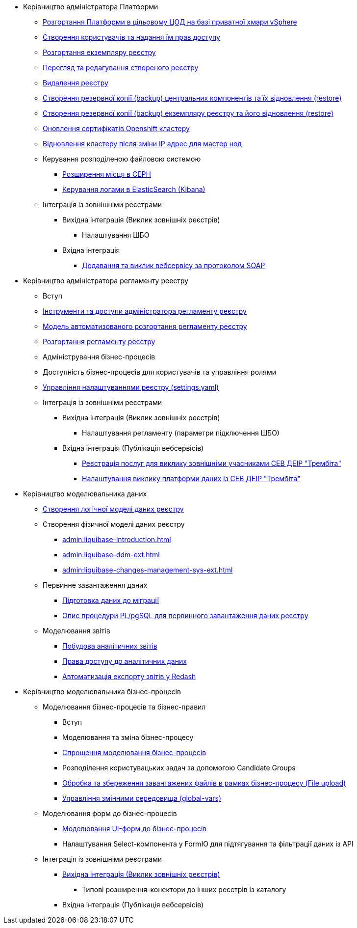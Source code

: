 ** Керівництво адміністратора Платформи
*** xref:admin:platform-admin-deployment.adoc[Розгортання Платформи в цільовому ЦОД на базі приватної хмари vSphere]
*** xref:admin:keycloak-create-users.adoc[Створення користувачів та надання їм прав доступу]
*** xref:admin:control-plane-create-registry.adoc[Розгортання екземпляру реєстру]
*** xref:admin:control-plane-view-registry.adoc[Перегляд та редагування створеного реєстру]
*** xref:admin:control-plane-remove-registry.adoc[Видалення реєстру]
*** xref:admin:control-plane-components-backup-restore.adoc[Створення резервної копії (backup) центральних компонентів та їх відновлення (restore)]
*** xref:admin:control-plane-backup-restore.adoc[Створення резервної копії (backup) екземпляру реєстру та його відновлення (restore)]
*** xref:admin:certificates-update.adoc[Оновлення сертифікатів Openshift кластеру]
*** xref:admin:master_ip_repair.adoc[Відновлення кластеру після зміни IP адрес для мастер нод]
*** Керування розподіленою файловою системою
**** xref:admin:ceph-space.adoc[Розширення місця в CEPH]
**** xref:admin:elastic-search.adoc[Керування логами в ElasticSearch (Kibana)]
*** Інтеграція із зовнішніми реєстрами
**** Вихідна інтеграція (Виклик зовнішніх реєстрів)
***** Налаштування ШБО
**** Вхідна інтеграція
***** xref:trembita-api-producing-add-soap-service.adoc[Додавання та виклик вебсервісу за протоколом SOAP]


** Керівництво адміністратора регламенту реестру
*** Вступ
*** xref:admin:registry-admin-instruments-access.adoc[Інструменти та доступи адміністратора регламенту реєстру]
*** xref:admin:registry-regulations-deployment-model.adoc[Модель автоматизованого розгортання регламенту реєстру]
*** xref:admin:registry-admin-deploy-regulation.adoc[Розгортання регламенту реєстру]
*** Адміністрування бізнес-процесів
*** Доступність бізнес-процесів для користувачів та управління ролями
*** xref:admin:regulation-settings.adoc[Управління налаштуваннями реєстру (settings.yaml)]
*** Інтеграція із зовнішніми реєстрами
**** Вихідна інтеграція (Виклик зовнішніх реєстрів)
***** Налаштування регламенту (параметри підключення ШБО)
**** Вхідна інтеграція (Публікація вебсервісів)
***** xref:admin:trembita-configuration.adoc[Реєстрація послуг для виклику зовнішніми учасниками СЕВ ДЕІР "Трембіта"]
***** xref:trembita-bp-invoking.adoc [Налаштування виклику платформи даних із СЕВ ДЕІР "Трембіта"]

** Керівництво моделювальника даних
*** xref:admin:data-modelling-logical-datamodel.adoc[Створення логічної моделі даних реєстру]
*** Створення фізичної моделі даних реєстру
**** xref:admin:liquibase-introduction.adoc[]
**** xref:admin:liquibase-ddm-ext.adoc[]
**** xref:admin:liquibase-changes-management-sys-ext.adoc[]
*** Первинне завантаження даних
**** xref:admin:data-initial-data-load-prep.adoc[Підготовка даних до міграції]
**** xref:admin:data-initial-data-load-pl-pgsql.adoc[Опис процедури PL/pgSQL для первинного завантаження даних реєстру]
*** Моделювання звітів
**** xref:admin:data-analytical-reports-creation.adoc[Побудова аналітичних звітів]
**** xref:admin:data-analytical-data-access-rights.adoc[Права доступу до аналітичних даних]
**** xref:admin:data-analytical-reports-export-automation.adoc[Автоматизація експорту звітів у Redash]

** Керівництво моделювальника бізнес-процесів
*** Моделювання бізнес-процесів та бізнес-правил
**** Вступ
**** Моделювання та зміна бізнес-процесу
**** xref:admin:modelling-with-juel-functions.adoc[Спрощення моделювання бізнес-процесів]
**** Розподілення користувацьких задач за допомогою Candidate Groups
**** xref:file-upload-bp.adoc [Обробка та збереження завантажених файлів в рамках бізнес-процесу (File upload)]
**** xref:global-vars.adoc [Управління змінними середовища (global-vars)]
*** Моделювання форм до бізнес-процесів
**** xref:admin:registry-admin-modelling-forms.adoc[Моделювання UI-форм до бізнес-процесів]
**** Налаштування Select-компонента у FormIO для підтягування та фільтрації даних із API
*** Інтеграція із зовнішніми реєстрами
**** xref:admin:connectors-external-registry.adoc[Вихідна інтеграція (Виклик зовнішніх реєстрів)]
***** Типові розширення-конектори до інших реєстрів із каталогу
**** Вхідна інтеграція (Публікація вебсервісів)
